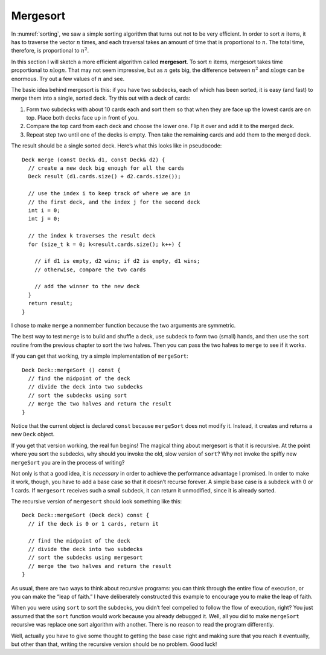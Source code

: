 Mergesort
---------

In :numref:`sorting`, we saw a simple sorting algorithm that
turns out not to be very efficient. In order to sort :math:`n` items, it
has to traverse the vector :math:`n` times, and each traversal takes an
amount of time that is proportional to :math:`n`. The total time,
therefore, is proportional to :math:`n^2`.

.. index::
   single: mergesort

In this section I will sketch a more efficient algorithm called
**mergesort**. To sort :math:`n` items, mergesort takes time
proportional to :math:`n \log n`. That may not seem impressive, but as
:math:`n` gets big, the difference between :math:`n^2` and
:math:`n \log n` can be enormous. Try out a few values of :math:`n` and
see.

The basic idea behind mergesort is this: if you have two subdecks, each
of which has been sorted, it is easy (and fast) to merge them into a
single, sorted deck. Try this out with a deck of cards:

#. Form two subdecks with about 10 cards each and sort them so that when
   they are face up the lowest cards are on top. Place both decks face
   up in front of you.

#. Compare the top card from each deck and choose the lower one. Flip it
   over and add it to the merged deck.

#. Repeat step two until one of the decks is empty. Then take the
   remaining cards and add them to the merged deck.

The result should be a single sorted deck. Here’s what this looks like
in pseudocode:

::

     Deck merge (const Deck& d1, const Deck& d2) {
       // create a new deck big enough for all the cards
       Deck result (d1.cards.size() + d2.cards.size());

       // use the index i to keep track of where we are in
       // the first deck, and the index j for the second deck
       int i = 0;
       int j = 0;

       // the index k traverses the result deck
       for (size_t k = 0; k<result.cards.size(); k++) {

         // if d1 is empty, d2 wins; if d2 is empty, d1 wins;
         // otherwise, compare the two cards

         // add the winner to the new deck
       }
       return result;
     }

I chose to make ``merge`` a nonmember function because the two arguments
are symmetric.

The best way to test ``merge`` is to build and shuffle a deck, use
subdeck to form two (small) hands, and then use the sort routine from
the previous chapter to sort the two halves. Then you can pass the two
halves to ``merge`` to see if it works.

If you can get that working, try a simple implementation of
``mergeSort``:

::

   Deck Deck::mergeSort () const {
     // find the midpoint of the deck
     // divide the deck into two subdecks
     // sort the subdecks using sort
     // merge the two halves and return the result
   }

Notice that the current object is declared ``const`` because
``mergeSort`` does not modify it. Instead, it creates and returns a new
``Deck`` object.

If you get that version working, the real fun begins! The magical thing
about mergesort is that it is recursive. At the point where you sort the
subdecks, why should you invoke the old, slow version of ``sort``? Why
not invoke the spiffy new ``mergeSort`` you are in the process of
writing?

Not only is that a good idea, it is *necessary* in order to achieve the
performance advantage I promised. In order to make it work, though, you
have to add a base case so that it doesn’t recurse forever. A simple
base case is a subdeck with 0 or 1 cards. If ``mergesort`` receives such
a small subdeck, it can return it unmodified, since it is already
sorted.

The recursive version of ``mergesort`` should look something like this:

::

   Deck Deck::mergeSort (Deck deck) const {
     // if the deck is 0 or 1 cards, return it

     // find the midpoint of the deck
     // divide the deck into two subdecks
     // sort the subdecks using mergesort
     // merge the two halves and return the result
   }

As usual, there are two ways to think about recursive programs: you can
think through the entire flow of execution, or you can make the “leap of
faith.” I have deliberately constructed this example to encourage you to
make the leap of faith.

When you were using ``sort`` to sort the subdecks, you didn’t feel
compelled to follow the flow of execution, right? You just assumed that
the ``sort`` function would work because you already debugged it. Well,
all you did to make ``mergeSort`` recursive was replace one sort
algorithm with another. There is no reason to read the program
differently.

Well, actually you have to give some thought to getting the base case
right and making sure that you reach it eventually, but other than that,
writing the recursive version should be no problem. Good luck!


.. mchoice:: mergesort_1
   :answer_a: n, nlogn, more efficient
   :answer_b: n^2, nlogn, more efficient
   :answer_c: nlogn, n, less efficient
   :answer_d: nlogn, n^2, less efficient
   :answer_e: n^2, nlogn, less efficient
   :correct: b
   :feedback_a: Simple sort traverses the vector n times, and each traversal takes additional time.
   :feedback_b: Simple sort takes time proporitonal to n^2, mergesort takes time proportional to nlogn (which is more efficient).
   :feedback_c: You might be confused about which algorithm is which.  Also, what is the efficiency of simple sort?
   :feedback_d: You might be confused about which algorithm is which.
   :feedback_e: Which algorithm is more efficient? (Which function grows more slowly?)

   The efficiency of a simple sorting algorithm is __________.  The
   efficiency of mergesort is __________.  Mergesort is __________ than
   the simple sorting algorithm.


.. activecode:: mergesort_2
   :language: cpp

   Write your implementation of ``merge`` in the commented area of the active 
   code below. Read the comments in ``main`` to see how we'll test if your
   ``merge`` function works. If you get stuck, you can reveal the extra problem
   at the end for help. 
   ~~~~
   #include <iostream>
   #include <string>
   #include <vector>
   using namespace std;

   enum Suit { CLUBS, DIAMONDS, HEARTS, SPADES };

   enum Rank { ACE=1, TWO, THREE, FOUR, FIVE, SIX, SEVEN, EIGHT, NINE,
   TEN, JACK, QUEEN, KING };

   int randomInt (int low, int high);

   struct Card {
       Rank rank;
       Suit suit;
       Card ();
       Card (Suit s, Rank r);
       void print () const;
       bool isGreater (const Card& c2) const;
       bool equals (const Card& c2) const;
   };

   struct Deck {
       vector<Card> cards;
       Deck ();
       Deck (int n);
       void print () const;
       void swapCards (int index1, int index2);
       int findLowestCard (int index);
       void shuffleDeck ();
       void sortDeck ();
       Deck subdeck (int low, int high) const;
   };

   int findBisect (Deck subdeck, Card card);

   Deck merge (const Deck& d1, const Deck& d2) {
       // ``merge`` should merge d1 with d2 and return
       // a merged deck. Follow the pseudocode above,
       // delete the existing code, and write your 
       // implementation here.
       Deck deck(0); return deck;
   }

   int main() {
       Deck deck;

       // Shuffle a deck of cards and split it in half
       deck.shuffleDeck();
       Deck d1 = deck.subdeck(0, 25);
       Deck d2 = deck.subdeck(26, 51);

       // Sort each half
       d1.sortDeck();
       d2.sortDeck();
       cout << "Sorted first half:" << endl;
       d1.print();
       cout << endl;
       cout << "Sorted second half:" << endl;
       d2.print();
       cout << endl;

       // Merge sorted decks together
       Deck finished = merge(d1, d2);
     
       // We should see a sorted standard deck of 52 cards
       cout << "Merged sorted full deck:" << endl;
       finished.print();
   }
   ====
   Card::Card () {
       suit = SPADES;  rank = ACE;
   }

   Card::Card (Suit s, Rank r) {
       suit = s;  rank = r;
   }

   void Card::print () const {
       vector<string> suits (4);
       suits[0] = "Clubs";
       suits[1] = "Diamonds";
       suits[2] = "Hearts";
       suits[3] = "Spades";

       vector<string> ranks (14);
       ranks[1] = "Ace";
       ranks[2] = "2";
       ranks[3] = "3";
       ranks[4] = "4";
       ranks[5] = "5";
       ranks[6] = "6";
       ranks[7] = "7";
       ranks[8] = "8";
       ranks[9] = "9";
       ranks[10] = "10";
       ranks[11] = "Jack";
       ranks[12] = "Queen";
       ranks[13] = "King";

       cout << ranks[rank] << " of " << suits[suit] << endl;
   }

   bool Card::isGreater (const Card& c2) const {
       if (suit > c2.suit) return true;
       if (suit < c2.suit) return false;
       if (rank > c2.rank) return true;
       if (rank < c2.rank) return false;
       return false;
   }

   bool Card::equals (const Card& c2) const {
       return (rank == c2.rank && suit == c2.suit);
   }

   Deck::Deck () {
       vector<Card> temp (52);
       cards = temp;

       int i = 0;
       for (Suit suit = CLUBS; suit <= SPADES; suit = Suit(suit+1)) {
           for (Rank rank = ACE; rank <= KING; rank = Rank(rank+1)) {
               cards[i].suit = suit;
               cards[i].rank = rank;
               i++;
           }
       }
   }

   Deck::Deck (int size) {
       vector<Card> temp (size);
       cards = temp;
   }

   void Deck::print () const {
       for (size_t i = 0; i < cards.size(); i++) {
           cards[i].print ();
       }
   }

   int randomInt (int low, int high) {
       srand (time(NULL));
       int x = random ();
       int y = x % (high - low + 1) + low; 
       return y;
   }

   void Deck::swapCards (int index1, int index2) {
       Card temp = cards[index1];
       cards[index1] = cards[index2]; 
       cards[index2] = temp;
   }

   int Deck::findLowestCard (int index) {
       int min = index;
       for (size_t i = index; i < cards.size(); ++i) { 
           if (cards[min].isGreater(cards[i])) { 
               min = i;
           }
       }
       return min;
   }

   Deck Deck::subdeck (int low, int high) const {
       Deck sub (high-low+1);

       for (size_t i = 0; i<sub.cards.size(); i++) {
           sub.cards[i] = cards[low+i];
       }
       return sub;
   }

   int findBisect (Deck subdeck, Card card) {
      if (subdeck.cards.size() == 1 && !subdeck.cards[0].equals(card)) return -1;
      int mid = subdeck.cards.size() / 2;
      if (subdeck.cards[mid].equals(card)) return mid;
      else if (subdeck.cards[mid].isGreater(card)) {
          return findBisect (subdeck.subdeck(0, mid - 1), card);
      }  
      else {
          return findBisect (subdeck.subdeck(mid + 1, subdeck.cards.size()), card);
      }
   }
   
   void Deck::shuffleDeck () {
       for (size_t i = 0; i < cards.size(); i++) {
           int x = randomInt (i, cards.size() - 1);
           swapCards (i, x);
       }
   }

   void Deck::sortDeck () {
       for (size_t i = 0; i < cards.size(); i++) {
           int x = findLowestCard (i);
           swapCards (i, x);
       }
   }

.. reveal:: mergesort_reveal_1
   :showtitle: merge Help
   :hidetitle: Hide Problem

   .. parsonsprob:: mergesort_help_1
      :numbered: left
      :adaptive:

      First, let's write the code for the merge function. merge should 
      take two decks as parameters and return a deck with the deck merged.
      -----
      Deck merge (const Deck& d1, const Deck& d2) {
      =====
      void merge (const Deck& d1, const Deck& d2) {                         #paired
      =====
       Deck result (d1.cards.size() + d2.cards.size());
      =====
       size_t i = 0;
       size_t j = 0;
      =====
       for (size_t k = 0; k < result.cards.size(); ++k) {
      =====
        if (d1.cards.empty()) {
         result.cards[k] = d2.cards[j];
         ++j;
        }
      =====
        if (d1.cards.empty()) {
         result.cards[k] = d1.cards[i];                         #paired
         ++i;
        }
      =====
        else if (d2.cards.empty()) {
         result.cards[k] = d1.cards[i];
         ++i;
        }
      =====
        else if (d1.cards.empty()) {
         result.cards[k] = d2.cards[j];                         #paired
         ++j;
        }
      =====
        else {
      =====
         if (j >= d2.cards.size()) {
          result.cards[k] = d1.cards[i];
          ++i;
         }
      =====
         else if (i >= d1.cards.size() || d1.cards[i].isGreater(d2.cards[j])) {
          result.cards[k] = d2.cards[j];
          ++j;
         }
      =====
         else {
          result.cards[k] = d1.cards[i];
          ++i;
         }
        }
      =====
       }
       return result;
      }

.. activecode:: mergesort_3 
   :language: cpp

   Now that we've written ``merge``, it's time to write the ``mergeSort`` function. Try writing
   the non-recursive version of ``mergeSort`` first before writing the recursive version. Follow the
   comments in ``main`` to test your functions. If done correctly, the program should output a sorted
   deck of cards. If you get stuck, you can reveal the extra problems at the end for help.
   ~~~~
   #include <iostream>
   #include <string>
   #include <vector>
   using namespace std;

   enum Suit { CLUBS, DIAMONDS, HEARTS, SPADES };

   enum Rank { ACE=1, TWO, THREE, FOUR, FIVE, SIX, SEVEN, EIGHT, NINE,
   TEN, JACK, QUEEN, KING };

   int randomInt (int low, int high);

   struct Card {
       Rank rank;
       Suit suit;
       Card ();
       Card (Suit s, Rank r);
       void print () const;
       bool isGreater (const Card& c2) const;
       bool equals (const Card& c2) const;
   };

   struct Deck {
       vector<Card> cards;
       Deck ();
       Deck (int n);
       void print () const;
       void swapCards (int index1, int index2);
       int findLowestCard (int index);
       void shuffleDeck ();
       void sortDeck ();
       Deck subdeck (int low, int high) const;
       Deck mergeSort () const;
       Deck mergeSort (Deck deck) const;
   };

   int findBisect (Deck subdeck, Card card);
   Deck merge (const Deck& d1, const Deck& d2);

   Deck Deck::mergeSort () const {
       // This version of ``mergeSort`` is the non-recursive version.
       // Follow the pseudocode above delete the existing code, 
       // and write your implementation here.
       Deck deck(0); return deck;
   }
   
   Deck Deck::mergeSort (Deck deck) const {
       // This version of ``mergeSort`` is the recursive version.
       // Follow the pseudocode above delete the existing code, 
       // and write your implementation here.
       Deck deck1(0); return deck;
   }

   int main() {
       Deck deck1;
       deck1.shuffleDeck();
       Deck sorted1 = deck1.mergeSort();
       sorted1.print();

       // Once you get the above code to work, comment it
       // out and uncomment the code below to test the 
       // recursive version of ``mergeSort``.

       /*
       Deck deck2;
       deck2.shuffleDeck();
       Deck sorted2 = deck2.mergeSort(deck2);
       sorted2.print();
       */
   }
   ====
   Card::Card () {
       suit = SPADES;  rank = ACE;
   }

   Card::Card (Suit s, Rank r) {
       suit = s;  rank = r;
   }

   void Card::print () const {
       vector<string> suits (4);
       suits[0] = "Clubs";
       suits[1] = "Diamonds";
       suits[2] = "Hearts";
       suits[3] = "Spades";

       vector<string> ranks (14);
       ranks[1] = "Ace";
       ranks[2] = "2";
       ranks[3] = "3";
       ranks[4] = "4";
       ranks[5] = "5";
       ranks[6] = "6";
       ranks[7] = "7";
       ranks[8] = "8";
       ranks[9] = "9";
       ranks[10] = "10";
       ranks[11] = "Jack";
       ranks[12] = "Queen";
       ranks[13] = "King";

       cout << ranks[rank] << " of " << suits[suit] << endl;
   }

   bool Card::isGreater (const Card& c2) const {
       if (suit > c2.suit) return true;
       if (suit < c2.suit) return false;
       if (rank > c2.rank) return true;
       if (rank < c2.rank) return false;
       return false;
   }

   bool Card::equals (const Card& c2) const {
       return (rank == c2.rank && suit == c2.suit);
   }

   Deck::Deck () {
       vector<Card> temp (52);
       cards = temp;

       int i = 0;
       for (Suit suit = CLUBS; suit <= SPADES; suit = Suit(suit+1)) {
           for (Rank rank = ACE; rank <= KING; rank = Rank(rank+1)) {
               cards[i].suit = suit;
               cards[i].rank = rank;
               i++;
           }
       }
   }

   Deck::Deck (int size) {
       vector<Card> temp (size);
       cards = temp;
   }

   void Deck::print () const {
       for (size_t i = 0; i < cards.size(); i++) {
           cards[i].print ();
       }
   }

   int randomInt (int low, int high) {
       srand (time(NULL));
       int x = random ();
       int y = x % (high - low + 1) + low; 
       return y;
   }

   void Deck::swapCards (int index1, int index2) {
       Card temp = cards[index1];
       cards[index1] = cards[index2]; 
       cards[index2] = temp;
   }

   int Deck::findLowestCard (int index) {
       int min = index;
       for (size_t i = index; i < cards.size(); ++i) { 
           if (cards[min].isGreater(cards[i])) { 
               min = i;
           }
       }
       return min;
   }

   Deck Deck::subdeck (int low, int high) const {
       Deck sub (high-low+1);

       for (size_t i = 0; i<sub.cards.size(); i++) {
           sub.cards[i] = cards[low+i];
       }
       return sub;
   }

   int findBisect (Deck subdeck, Card card) {
       if (subdeck.cards.size() == 1 && !subdeck.cards[0].equals(card)) return -1;
       int mid = subdeck.cards.size() / 2;
       if (subdeck.cards[mid].equals(card)) return mid;
       else if (subdeck.cards[mid].isGreater(card)) {
           return findBisect (subdeck.subdeck(0, mid - 1), card);
       }  
       else {
           return findBisect (subdeck.subdeck(mid + 1, subdeck.cards.size()), card);
       }
   }
   
   void Deck::shuffleDeck () {
       for (size_t i = 0; i < cards.size(); i++) {
           int x = randomInt (i, cards.size() - 1);
           swapCards (i, x);
       }
   }

   void Deck::sortDeck () {
       for (size_t i = 0; i < cards.size(); i++) {
           int x = findLowestCard (i);
           swapCards (i, x);
       }
   }

   Deck merge (const Deck& d1, const Deck& d2) {
       Deck result (d1.cards.size() + d2.cards.size());
       size_t i = 0;
       size_t j = 0;
       for (size_t k = 0; k < result.cards.size(); ++k) {
           if (d1.cards.empty()) {
               result.cards[k] = d2.cards[j];
               ++j;
           }
           else if (d2.cards.empty()) {
               result.cards[k] = d1.cards[i];
               ++i;
           }
           else {
               if (j >= d2.cards.size()) {
                   result.cards[k] = d1.cards[i];
                   ++i;
               }
               else if (i >= d1.cards.size() || d1.cards[i].isGreater(d2.cards[j])) {
                   result.cards[k] = d2.cards[j];
                   ++j;
               }
               else {
                   result.cards[k] = d1.cards[i];
                   ++i;
               }
           }
       }
       return result;
   }

.. reveal:: mergesort_reveal_2
   :showtitle: mergeSort Help
   :hidetitle: Hide Problem

   .. parsonsprob:: mergesort_help_2
      :numbered: left
      :adaptive:

      Let's write the code for the mergeSort function. mergeSort 
      should be a Deck member function that returns a sorted deck.
      -----
      Deck Deck::mergeSort () const {
      =====
      Deck mergeSort () {                         #paired
      =====
       int mid = cards.size() / 2;
      =====
       Deck d1 = subdeck(0, mid - 1);
       Deck d2 = subdeck(mid, cards.size() - 1); 
      =====
       d1.sortDeck();
       d2.sortDeck();
      =====
       return merge(d1, d2);
      }

.. reveal:: mergesort_reveal_3
   :showtitle: mergeSort Recursion Help
   :hidetitle: Hide Problem

   .. parsonsprob:: mergesort_help_3
      :numbered: left
      :adaptive:

      Let's take it one step further and rewrite ``mergeSort`` as a
      recursive function.
      -----
      Deck Deck::mergeSort (Deck deck) const {
      =====
       if (deck.cards.size() == 0 || deck.cards.size() == 1) {
        return deck;
       }
      =====
       int mid = deck.cards.size() / 2;
      =====
       Deck d1 = subdeck(0, mid - 1);
       Deck d2 = subdeck(mid, deck.cards.size() - 1); 
      =====
       Deck merged1 = d1.mergeSort(d1);
       Deck merged2 = d2.mergeSort(d2);
      =====
       return merge(merged1, merged2);
      }
